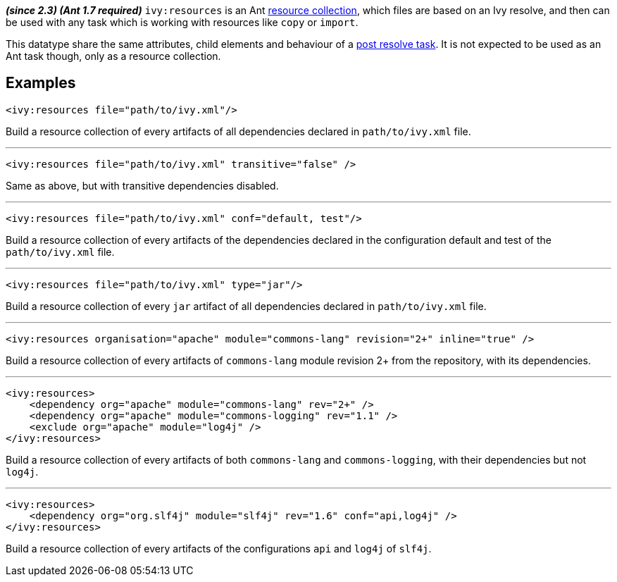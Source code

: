 ////
   Licensed to the Apache Software Foundation (ASF) under one
   or more contributor license agreements.  See the NOTICE file
   distributed with this work for additional information
   regarding copyright ownership.  The ASF licenses this file
   to you under the Apache License, Version 2.0 (the
   "License"); you may not use this file except in compliance
   with the License.  You may obtain a copy of the License at

     http://www.apache.org/licenses/LICENSE-2.0

   Unless required by applicable law or agreed to in writing,
   software distributed under the License is distributed on an
   "AS IS" BASIS, WITHOUT WARRANTIES OR CONDITIONS OF ANY
   KIND, either express or implied.  See the License for the
   specific language governing permissions and limitations
   under the License.
////

*__(since 2.3) (Ant 1.7 required)__*
`ivy:resources` is an Ant link:http://ant.apache.org/manual/Types/resources.html#collection[resource collection], which files are based on an Ivy resolve, and then can be used with any task which is working with resources like `copy` or `import`.

This datatype share the same attributes, child elements and behaviour of a link:../use/postresolvetask.html[post resolve task]. It is not expected to be used as an Ant task though, only as a resource collection.

== Examples

[source,xml]
----
<ivy:resources file="path/to/ivy.xml"/>
----

Build a resource collection of every artifacts of all dependencies declared in `path/to/ivy.xml` file.

'''

[source,xml]
----
<ivy:resources file="path/to/ivy.xml" transitive="false" />
----

Same as above, but with transitive dependencies disabled.

'''

[source,xml]
----
<ivy:resources file="path/to/ivy.xml" conf="default, test"/>
----

Build a resource collection of every artifacts of the dependencies declared in the configuration default and test of the `path/to/ivy.xml` file.

'''

[source,xml]
----
<ivy:resources file="path/to/ivy.xml" type="jar"/>
----

Build a resource collection of every `jar` artifact of all dependencies declared in `path/to/ivy.xml` file.

'''

[source,xml]
----
<ivy:resources organisation="apache" module="commons-lang" revision="2+" inline="true" />
----

Build a resource collection of every artifacts of `commons-lang` module revision 2+ from the repository, with its dependencies.

'''

[source,xml]
----
<ivy:resources>
    <dependency org="apache" module="commons-lang" rev="2+" />
    <dependency org="apache" module="commons-logging" rev="1.1" />
    <exclude org="apache" module="log4j" />
</ivy:resources>
----

Build a resource collection of every artifacts of both `commons-lang` and `commons-logging`, with their dependencies but not `log4j`.

'''

[source,xml]
----
<ivy:resources>
    <dependency org="org.slf4j" module="slf4j" rev="1.6" conf="api,log4j" />
</ivy:resources>
----

Build a resource collection of every artifacts of the configurations `api` and `log4j` of `slf4j`.
